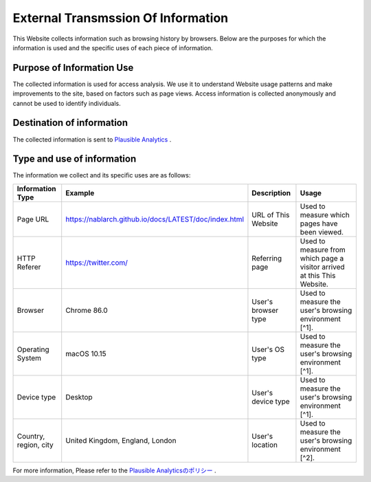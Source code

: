 ===================================
External Transmssion Of Information
===================================

This Website collects information such as browsing history by browsers.
Below are the purposes for which the information is used and the specific uses of each piece of information.

Purpose of Information Use
--------------------------

The collected information is used for access analysis.
We use it to understand Website usage patterns and make improvements to the site, based on factors such as page views.
Access information is collected anonymously and cannot be used to identify individuals.

Destination of information
--------------------------

The collected information is sent to `Plausible Analytics <https://plausible.io>`__ .

Type and use of information
---------------------------

The information we collect and its specific uses are as follows:

+-----------------------+-----------------------------------------------------------+---------------------+-------------------------------------------------------------------------+
| Information Type      | Example                                                   | Description         | Usage                                                                   |
+=======================+===========================================================+=====================+=========================================================================+
| Page URL              | https://nablarch.github.io/docs/LATEST/doc/index.html     | URL of This Website | Used to measure which pages have been viewed.                           |
+-----------------------+-----------------------------------------------------------+---------------------+-------------------------------------------------------------------------+
| HTTP Referer          | https://twitter.com/                                      | Referring page      | Used to measure from which page a visitor arrived at this This Website. |
+-----------------------+-----------------------------------------------------------+---------------------+-------------------------------------------------------------------------+
| Browser               | Chrome 86.0                                               | User's browser type | Used to measure the user's browsing environment [^1].                   |
+-----------------------+-----------------------------------------------------------+---------------------+-------------------------------------------------------------------------+
| Operating System      | macOS 10.15                                               | User's OS type      | Used to measure the user's browsing environment [^1].                   |
+-----------------------+-----------------------------------------------------------+---------------------+-------------------------------------------------------------------------+
| Device type           | Desktop                                                   | User's device type  | Used to measure the user's browsing environment [^1].                   |
+-----------------------+-----------------------------------------------------------+---------------------+-------------------------------------------------------------------------+
| Country, region, city | United Kingdom, England, London                           | User's location     | Used to measure the user's browsing environment [^2].                   |
+-----------------------+-----------------------------------------------------------+---------------------+-------------------------------------------------------------------------+


For more information, Please refer to the `Plausible Analyticsのポリシー <https://plausible.io/data-policy>`__ .

.. [1]: This is derived from the User-Agent HTTP header. The full User-Agent is discarded.

.. [2]: We look up the visitor location using their IP address. We do not track anything more granular than the city level and the IP address of the visitor is discarded. We never store IP addresses in our database or logs.


